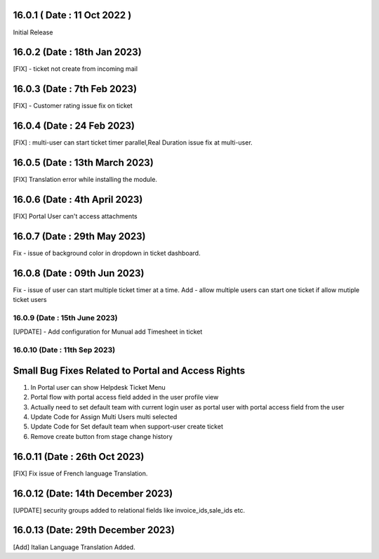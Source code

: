 16.0.1 ( Date : 11 Oct 2022 )
-----------------------------------
Initial Release

16.0.2 (Date : 18th Jan 2023)
-----------------------------------
[FIX] - ticket not create from incoming mail

16.0.3 (Date : 7th Feb 2023)
-----------------------------------
[FIX] - Customer rating issue fix on ticket

16.0.4 (Date : 24 Feb 2023)
-----------------------------------
[FIX] : multi-user can start ticket timer parallel,Real Duration issue fix at multi-user. 

16.0.5 (Date : 13th March 2023)
---------------------------------
[FIX] Translation error while installing the module.

16.0.6 (Date : 4th April 2023)
------------------------------------------------
[FIX] Portal User can't access attachments

16.0.7 (Date : 29th May 2023)
--------------------------
Fix - issue of background color in dropdown in ticket dashboard.

16.0.8 (Date : 09th Jun 2023)
--------------------------
Fix - issue of user can start multiple ticket timer at a time.
Add - allow multiple users can start one ticket if allow mutiple ticket users

16.0.9 (Date : 15th June 2023)
===================================================================
[UPDATE] - Add configuration for Munual add Timesheet in ticket

16.0.10 (Date : 11th Sep 2023)
===================================================================
Small Bug Fixes Related to Portal and Access Rights
-----------------------------------------------------
1) In Portal user can show Helpdesk Ticket Menu 
2) Portal flow with portal access field added in the user profile view
3) Actually need to set default team with current login user as portal user with portal access field from the user
4) Update Code for Assign Multi Users multi selected
5) Update Code for Set default team when support-user create ticket 
6) Remove create button from stage change history

16.0.11 (Date : 26th Oct 2023)
-------------------------------
[FIX] Fix issue of French language Translation.

16.0.12 (Date: 14th December 2023)
-------------------------------------
[UPDATE] security groups added to relational fields like invoice_ids,sale_ids etc.

16.0.13 (Date: 29th December 2023)
-------------------------------------
[Add] Italian Language Translation Added.